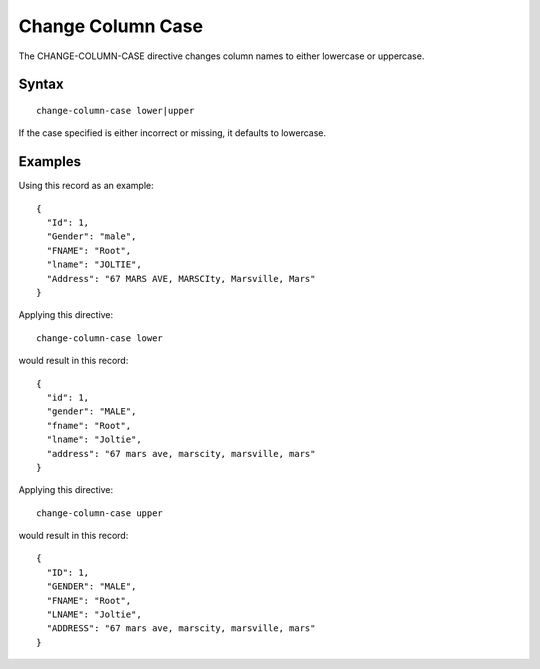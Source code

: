 .. meta::
    :author: Cask Data, Inc.
    :copyright: Copyright © 2014-2017 Cask Data, Inc.

==================
Change Column Case
==================

The CHANGE-COLUMN-CASE directive changes column names to either
lowercase or uppercase.

Syntax
------

::

    change-column-case lower|upper

If the case specified is either incorrect or missing, it defaults to
lowercase.

Examples
--------

Using this record as an example:

::

    {
      "Id": 1,
      "Gender": "male",
      "FNAME": "Root",
      "lname": "JOLTIE",
      "Address": "67 MARS AVE, MARSCIty, Marsville, Mars"
    }

Applying this directive:

::

    change-column-case lower

would result in this record:

::

    {
      "id": 1,
      "gender": "MALE",
      "fname": "Root",
      "lname": "Joltie",
      "address": "67 mars ave, marscity, marsville, mars"
    }

Applying this directive:

::

    change-column-case upper

would result in this record:

::

    {
      "ID": 1,
      "GENDER": "MALE",
      "FNAME": "Root",
      "LNAME": "Joltie",
      "ADDRESS": "67 mars ave, marscity, marsville, mars"
    }
